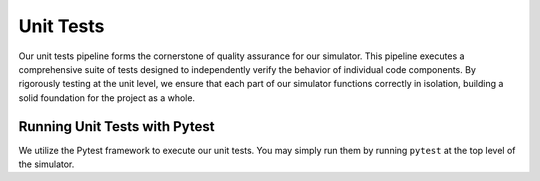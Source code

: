 Unit Tests
===========

Our unit tests pipeline forms the cornerstone of quality assurance for our simulator.  This pipeline executes a
comprehensive suite of tests designed to independently verify the behavior of individual code components.
By rigorously testing at the unit level, we ensure that each part of our simulator functions correctly in isolation,
building a solid foundation for the project as a whole.

Running Unit Tests with Pytest
------------------------------

We utilize the Pytest framework to execute our unit tests. You may simply run them by running ``pytest`` at the top
level of the simulator.


